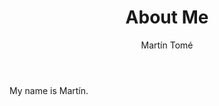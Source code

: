 #+HUGO_BASE_DIR: ../
#+HUGO_SECTION: ./

#+TITLE: About Me
#+AUTHOR: Martín Tomé

#+EXPORT_FILENAME: about

My name is Martín.
